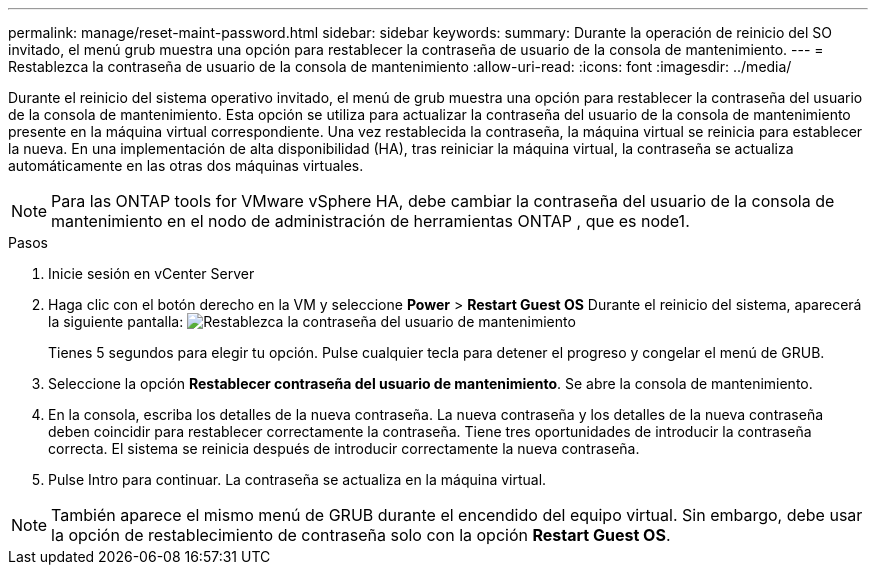 ---
permalink: manage/reset-maint-password.html 
sidebar: sidebar 
keywords:  
summary: Durante la operación de reinicio del SO invitado, el menú grub muestra una opción para restablecer la contraseña de usuario de la consola de mantenimiento.  
---
= Restablezca la contraseña de usuario de la consola de mantenimiento
:allow-uri-read: 
:icons: font
:imagesdir: ../media/


[role="lead"]
Durante el reinicio del sistema operativo invitado, el menú de grub muestra una opción para restablecer la contraseña del usuario de la consola de mantenimiento. Esta opción se utiliza para actualizar la contraseña del usuario de la consola de mantenimiento presente en la máquina virtual correspondiente. Una vez restablecida la contraseña, la máquina virtual se reinicia para establecer la nueva. En una implementación de alta disponibilidad (HA), tras reiniciar la máquina virtual, la contraseña se actualiza automáticamente en las otras dos máquinas virtuales.


NOTE: Para las ONTAP tools for VMware vSphere HA, debe cambiar la contraseña del usuario de la consola de mantenimiento en el nodo de administración de herramientas ONTAP , que es node1.

.Pasos
. Inicie sesión en vCenter Server
. Haga clic con el botón derecho en la VM y seleccione *Power* > *Restart Guest OS*
Durante el reinicio del sistema, aparecerá la siguiente pantalla:
image:../media/maint-console-password.png["Restablezca la contraseña del usuario de mantenimiento"]
+
Tienes 5 segundos para elegir tu opción. Pulse cualquier tecla para detener el progreso y congelar el menú de GRUB.

. Seleccione la opción *Restablecer contraseña del usuario de mantenimiento*. Se abre la consola de mantenimiento.
. En la consola, escriba los detalles de la nueva contraseña. La nueva contraseña y los detalles de la nueva contraseña deben coincidir para restablecer correctamente la contraseña. Tiene tres oportunidades de introducir la contraseña correcta. El sistema se reinicia después de introducir correctamente la nueva contraseña.
. Pulse Intro para continuar.
La contraseña se actualiza en la máquina virtual.



NOTE: También aparece el mismo menú de GRUB durante el encendido del equipo virtual. Sin embargo, debe usar la opción de restablecimiento de contraseña solo con la opción *Restart Guest OS*.
